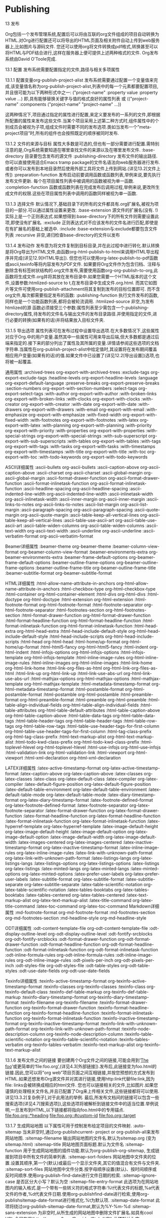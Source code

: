 * Publishing


13 发布

Org包括一个发布管理系统,配置后可以将由互联的org文件组成的项目自动转换为HTML.对Org进行配置还可以将导出的HTML页面及相关附件自动上传到web服务器上,比如图片与源码文件.
您还可以使用org将文件转换成pdf格式,转换甚至可以将HTML与PDF结合进行,这样在服务器上便可提供上述两种格式的文件.
Org发布系统由David O’Toole完成. 

13.1 配置
发布系统需要配置指定的文件,路径与相关多项属性
 
13.1.1 配置变量org-publish-project-alist  
发布系统需要通过配置一个变量值来完成,该变量值名称为org-publish-project-alist,列表中的每一个元素都要配置项目,并且很可能为以下两种形式中之一:
("project-name" :property value :property value ...)
即,具有能够替换关键字与值的格式良好的属性列表
或
        (("project-name" :components ("project-name" "project-name" ...))

这两种情况下,项目通过指定的属性进行配置,来定义要发布的一系列的文件,即根据所配置的属性来发布这些文件.当某个项目采用上述第二种方式时,组件属性中的个别成员会被视为子项,组成文件时需要不同的发布选项.类如当发布一个”meta-project项目”时,所有的组件也会按照既定的顺序被同时发布.

13.1.2 文件的来源与目标
属性大多数是可选的,但也有一部分需要进行配置.需特别注意的是,Org系统需要知道在哪里查找文件的来源以及在哪里发布文件.
:base-directory        目录要包含发布的源文件
:publishing-directory   发布文件的输出路径.你可以直接使用适合Emacs tramp package的文件名语法向web服务器进行发布.或者你可以发布到本地目录然后使用外部工具将文件上传到网站.(详见13.2[文件上传])
:preparation-function   发布启动前要调用函数或函数列表,举例来说,要先执行发布文件更新.	每个在项目属性列表中被调用的函数被视为单一函数.
:completion-function   函数或函数列表在完成发布后调用过程,举例来说,更改所生成文件的权限.这些在项目属性列表中调用的函数同样被视为单一函数.

13.1.3 选择文件
默认情况下,基础目录下的所有的文件都具有.org扩展名,被视为项目的一部分.可以通过属性设置来更改.
:base-extension      源文件的扩展名(没有. !)实际上是一个正则表达式.如果想得到:base-directory下的所有文件则需要设置此项,即使没有扩展名.
:exclude            正则表达式对不应该发布的文件名进行匹配,即使是在有扩展名的基础上被选中.
:include             :base-extension与:exclude都要包含文件列表
:recursive           非空,递归检查base-directory的文件以发布

13.1.4 发布动作
发布意为将文件复制到目标目录,并在此过程中进行转化.默认转换是将Org导出为HTML文件,由函数org-html-publish-to-html来调用HTML导出程序并完成(详见12.9[HTML导出]).
但您也可以使用org-latex-publish-to-pdf函数或ascii,texinfo等将内容发布为PDF文件.
如果要将Org文件作为包含归档、注释与删除含有标签树状结构的.org文件发布,需要使用函数org-org-publish-to-org,此函数将生成文件.org并将其放在发布目录中.如果您需要一个HTML版本的这个文件,设置参数:htmlized-source to t,在发布目录中生成文件.org.html.
而其它如图片等文件可使用org-publish-attachment将其复制到发布的目标位置即可.
而不含org文件,每次都需要指定发布的函数:
:publishing-function        执行文件发布的函数,同样也是一个功能函数列表,都将会被轮流调用.
:htmlized-source           非空,为发布htmlized的源
函数必须接受三个参数:属性列表至少需包含一个:publishing-directory属性,待发布的文件名与输出文件的发布目录路径.并使用指定的文件,进行必要的转换(如果有的话)并将结果放入目标文件夹.

13.1.5 导出选项
属性列表可在发布过程中设置导出选项.在大多数情况下,这些属性对应于Org.中的用户变量.虽然其中一些属性可用来导出后端,但大多数都是通过后端来指定的.接下来的部分列出了属性及其所属的变量.详情请参阅这些选项的文档字符串.当属性在org-publish-project-alist中给定值时,其设置将在发布期间覆盖相应用户变量(如果有的话)的值.如果文件中已设置了(详见12.2[导出设置])选项,也将被一起覆盖.

通用属性
:archived-trees                org-export-with-archived-trees
:exclude-tags                 org-export-exclude-tags
:headline-levels               org-export-headline-levels
:language                    org-export-default-language
:preserve-breaks              org-export-preserve-breaks
:section-numbers             org-export-with-section-numbers
:select-tags                  org-export-select-tags
:with-author                 org-export-with-author
:with-broken-links             org-export-with-broken-links
:with-clocks                  org-export-with-clocks
:with-creator                 org-export-with-creator
:with-date                   org-export-with-date
:with-drawers                org-export-with-drawers
:with-email                  org-export-with-email
:with-emphasize              org-export-with-emphasize
:with-fixed-width              org-export-with-fixed-width
:with-footnotes                org-export-with-footnotes
:with-latex                    org-export-with-latex
:with-planning                 org-export-with-planning
:with-priority                  org-export-with-priority
:with-properties               org-export-with-properties
:with-special-strings            org-export-with-special-strings
:with-sub-superscript           org-export-with-sub-superscripts
:with-tables                   org-export-with-tables
:with-tags                     org-export-with-tags
:with-tasks                    org-export-with-tasks
:with-timestamps              org-export-with-timestamps
:with-title                     org-export-with-title
:with-toc                      org-export-with-toc
:with-todo-keywords            org-export-with-todo-keywords

ASCII详细属性
:ascii-bullets                     org-ascii-bullets
:ascii-caption-above               org-ascii-caption-above
:ascii-charset                    org-ascii-charset
:ascii-global-margin               org-ascii-global-margin
:ascii-format-drawer-function       org-ascii-format-drawer-function
:ascii-format-inlinetask-function     org-ascii-format-inlinetask-function
:ascii-headline-spacing            org-ascii-headline-spacing
:ascii-indented-line-width          org-ascii-indented-line-width
:ascii-inlinetask-width             org-ascii-inlinetask-width
:ascii-inner-margin               org-ascii-inner-margin
:ascii-links-to-notes               org-ascii-links-to-notes
:ascii-list-margin                 org-ascii-list-margin
:ascii-paragraph-spacing           org-ascii-paragraph-spacing
:ascii-quote-margin               org-ascii-quote-margin
:ascii-table-keep-all-vertical-lines    org-ascii-table-keep-all-vertical-lines
:ascii-table-use-ascii-art            org-ascii-table-use-ascii-art
:ascii-table-widen-columns         org-ascii-table-widen-columns
:ascii-text-width                  org-ascii-text-width
:ascii-underline                   org-ascii-underline
:ascii-verbatim-format             org-ascii-verbatim-format

Beamer详细属性
:beamer-theme                   org-beamer-theme
:beamer-column-view-format        org-beamer-column-view-format
:beamer-environments-extra        org-beamer-environments-extra
:beamer-frame-default-options      org-beamer-frame-default-options
:beamer-outline-frame-options      org-beamer-outline-frame-options
:beamer-outline-frame-title         org-beamer-outline-frame-title
:beamer-subtitle-format            org-beamer-subtitle-format



HTML详细属性
:html-allow-name-attribute-in-anchors          org-html-allow-name-attribute-in-anchors
:html-checkbox-type                         org-html-checkbox-type
:html-container                             org-html-container-element
:html-divs                                  org-html-divs
:html-doctype                              org-html-doctype
:html-extension                             org-html-extension
:html-footnote-format                        org-html-footnote-format
:html-footnote-separator                     org-html-footnote-separator
:html-footnotes-section                       org-html-footnotes-section
:html-format-drawer-function                  org-html-format-drawer-function
:html-format-headline-function                org-html-format-headline-function
:html-format-inlinetask-function                org-html-format-inlinetask-function
:html-head-extra                            org-html-head-extra
:html-head-include-default-style                org-html-head-include-default-style 	
:html-head-include-scripts                    org-html-head-include-scripts
:html-head                                 org-html-head
:html-home/up-format                       org-html-home/up-format
:html-html5-fancy                           org-html-html5-fancy
:html-indent                                org-html-indent
:html-infojs-options                          org-html-infojs-options
:html-infojs-template                         org-html-infojs-template
:html-inline-image-rules                      org-html-inline-image-rules
:html-inline-images                          org-html-inline-images
:html-link-home                             org-html-link-home
:html-link-org-files-as-html                    org-html-link-org-files-as-html
:html-link-up                               org-html-link-up
:html-link-use-abs-url                        org-html-link-use-abs-url
:html-mathjax-options                       org-html-mathjax-options
:html-mathjax-template                      org-html-mathjax-template
:html-metadata-timestamp-format             org-html-metadata-timestamp-format
:html-postamble-format                      org-html-postamble-format
:html-postamble                            org-html-postamble
:html-preamble-format                      org-html-preamble-format
:html-preamble                            org-html-preamble
:html-table-align-individual-fields              org-html-table-align-individual-fields
:html-table-attributes                       org-html-table-default-attributes
:html-table-caption-above                    org-html-table-caption-above
:html-table-data-tags                        org-html-table-data-tags
:html-table-header-tags                     org-html-table-header-tags
:html-table-row-tags                        org-html-table-row-tags
:html-table-use-header-tags-for-first-column    org-html-table-use-header-tags-for-first-column
:html-tag-class-prefix                       org-html-tag-class-prefix
:html-text-markup-alist                      org-html-text-markup-alist
:html-todo-kwd-class-prefix                  org-html-todo-kwd-class-prefix
:html-toplevel-hlevel                       org-html-toplevel-hlevel
:html-use-infojs                            org-html-use-infojs
:html-validation-link                        org-html-validation-link
:html-viewport                            org-html-viewport
:html-xml-declaration                       org-html-xml-declaration

LATEX详细属性
:latex-active-timestamp-format                org-latex-active-timestamp-format
:latex-caption-above                         org-latex-caption-above
:latex-classes                               org-latex-classes
:latex-class                                 org-latex-default-class
:latex-compiler                             org-latex-compiler
:latex-default-figure-position                  org-latex-default-figure-position
:latex-default-table-environment               org-latex-default-table-environment
:latex-default-table-mode                     org-latex-default-table-mode
:latex-diary-timestamp-format                 org-latex-diary-timestamp-format
:latex-footnote-defined-format                org-latex-footnote-defined-format
:latex-footnote-separator                     org-latex-footnote-separator
:latex-format-drawer-function                 org-latex-format-drawer-function
:latex-format-headline-function                org-latex-format-headline-function
:latex-format-inlinetask-function               org-latex-format-inlinetask-function
:latex-hyperref-template                      org-latex-hyperref-template
:latex-image-default-height                    org-latex-image-default-height
:latex-image-default-option                    org-latex-image-default-option
:latex-image-default-width                    org-latex-image-default-width
:latex-images-centered                       org-latex-images-centered
:latex-inactive-timestamp-format               org-latex-inactive-timestamp-format
:latex-inline-image-rules                      org-latex-inline-image-rules
:latex-link-with-unknown-path-format           org-latex-link-with-unknown-path-format
:latex-listings-langs                           org-latex-listings-langs
:latex-listings-options                        org-latex-listings-options
:latex-listings                               org-latex-listings
:latex-minted-langs                          org-latex-minted-langs
:latex-minted-options                        org-latex-minted-options
:latex-prefer-user-labels                      org-latex-prefer-user-labels
:latex-subtitle-format                        org-latex-subtitle-format
:latex-subtitle-separate                      org-latex-subtitle-separate
:latex-table-scientific-notation                 org-latex-table-scientific-notation
:latex-tables-booktabs                       org-latex-tables-booktabs
:latex-tables-centered                       org-latex-tables-centered
:latex-text-markup-alist                      org-latex-text-markup-alist
:latex-title-command                        org-latex-title-command
:latex-toc-command                         org-latex-toc-command
Markdown详细属性
:md-footnote-format                     org-md-footnote-format
:md-footnotes-section                    org-md-footnotes-section
:md-headline-style                       org-md-headline-style

ODT详细属性
:odt-content-template-file                org-odt-content-template-file
:odt-display-outline-level                 org-odt-display-outline-level
:odt-fontify-srcblocks                    org-odt-fontify-srcblocks
:odt-format-drawer-function              org-odt-format-drawer-function
:odt-format-headline-function             org-odt-format-headline-function
:odt-format-inlinetask-function            org-odt-format-inlinetask-function
:odt-inline-formula-rules                 org-odt-inline-formula-rules
:odt-inline-image-rules                   org-odt-inline-image-rules
:odt-pixels-per-inch                     org-odt-pixels-per-inch
:odt-styles-file                          org-odt-styles-file
:odt-table-styles                        org-odt-table-styles
:odt-use-date-fields                     org-odt-use-date-fields

Texinfo详细属性
:texinfo-active-timestamp-format             org-texinfo-active-timestamp-format
:texinfo-classes                            org-texinfo-classes
:texinfo-class                              org-texinfo-default-class
:texinfo-def-table-markup                   org-texinfo-def-table-markup
:texinfo-diary-timestamp-format              org-texinfo-diary-timestamp-format
:texinfo-filename                          org-texinfo-filename
:texinfo-format-drawer-function              org-texinfo-format-drawer-function
:texinfo-format-headline-function             org-texinfo-format-headline-function
:texinfo-format-inlinetask-function            org-texinfo-format-inlinetask-function
:texinfo-inactive-timestamp-format           org-texinfo-inactive-timestamp-format
:texinfo-link-with-unknown-path-format       org-texinfo-link-with-unknown-path-format
:texinfo-node-description-column            org-texinfo-node-description-column
:texinfo-table-scientific-notation             org-texinfo-table-scientific-notation
:texinfo-tables-verbatim                    org-texinfo-tables-verbatim
:texinfo-text-markup-alist                   org-texinfo-text-markup-alist

13.1.6 发布文件之间的链接
要创建两个Org文件之间的链接,可能会用到‘[[file:foo.org][The foo]]’或更简单的‘file:foo.org’,(详见4.3[外部链接]).发布后,此链接变为foo.html的链接.因此,您可以将”org web”项目页面之间互相链接,并按您预想的方式发布到HTML.如果还想发布Org源文件并对其进行链接,使用http:link代替file:link,因为file: links会被转换成相应的html文件.
您也可以链接相关的文件,比如图片.如果您谨慎的处理相关文件名,并且已配置了Org来上传相关文件,这些链接都将可以使用.详见13.3.2[复杂例子],对于此用法的举例.
最后,所发布文档间的链接可以包含一些搜索选项(详见4.7[搜索选项]),这些选项将被解析到链接文件中的适当位置.举例说明,一旦发布到HTML,以下链接都将指向foo.html中的专用锚点.
[[file:foo.org::*heading]]
[[file:foo.org::#custom-id]]
[[file:foo.org::target]]

13.1.7 生成网站地图
以下属性可用于控制发布给定项目的文件映射.
:auto-sitemap               当未非空时,通过org-publishcurrent-
project or org-publish-all来发布网站地图.
:sitemap-filename           输出网站地图的文件名.默认为sitemap.org
                          (变为sitemap.html)
:sitemap-title               网站地图页面标题.默认为文件名
:sitemap-function           用于生成网站地图的插件功能.默认为org-publish-org-sitemap,  
                          生成链接到项目中所有文件的简单列表.
:sitemap-sort-folders         网站地图中文件夹的位置.设置其顺序,第一个(默认)或最后一个显示文件夹,其它的值混合有文件与文件夹.
:sitemap-sort-files           网站地图中文件分类.按字母顺序设置(默认)、按时间顺序或反时间顺序.使用org-publish-find-date进行文件日期的检索.
:sitemap-ignore-case         是否区分大小写？默认为空
:sitemap-file-entry-format     此选项为在网站地图内的输入格式.是一个带有一些转义符的格式字符串:%t代表文件的标题,%a代表文件的作者,%d代表文件日期.使用org-publishfind-date进行检索,使用org-publishsitemap-date-format进行格式化.%t为默认项.
:sitemap-date-format        此项将绕过org-publish-sitemap-date-format,默认为%Y-%m-%d
:sitemap-sans-extension      为非空时,从所生成的网站地图中删除文件扩展名.如具有cool URIs会很有用(http://www.w3.org/Provider/Style/URI).此项默认为空.

13.1.8 生成索引
Org模式可以在发布项目的文件中生成一个索引.
:makeindex                 为非空时,在文件theindex.org中生成一个索引,
然后以theindex.html进行发布.
当首次使用:makeindex set进行发布时该文件会被创建.
该文件只包含语句#+INCLUDE: "theindex.inc”.
然后您可以通过添加标题,样式信息等围绕个include语句来进行构建.索引项用#+INDE
关键字指定.包含感叹号的条目将会创建子项
* Curriculum Vitae
#+INDEX: CV
#+INDEX: Application!CV


13.2 文件上传
对于已经在使用第三方同步(比如rsync或unison)工具的用户,最好不要使用对Tramp
有严重依赖的Org模式,Tramp虽然很有用也很强大,但对于多个文件传输却并不那么有效
并且已知在大量使用下会容易引起问题.
专用的同步工具的优点除了比较时间戳外,也可以用做对内容和权限/属性检查.
因此,您可能希望将Web发布到本地目录,然后使用unison或rsync与远程主机进行同步.
unison(此处以unison为例)可配置为传输到远程目标而使用的文件,很大程度上简化了项目的发布定义.只需将所有文件保存在正确位置,使用org-publish来处理Org文件然后其余的工作就交由同步工具来完成.这种情况下,你无需在项目定义中添加附件如jpg,css或gif文件,因为第三方工具会对这些进行同步.
另外,发布到本地目录要比发布到远程目录快得多,使您可以轻松的重新发布整个项目.如果将org-publish-use-timestamps-flag设置为空,您便可以对任何外部文件进行更改.此外还需说明的是Org的时间戳机制有个缺点,它无法检测包含的文件是否已被修改.

13.3 样本配置
下面我们提供两个示例配置.第一个是简单的项目,只发布一组org文件.第二个例子是具有多组件的项目,相对复杂一些.

13.3.1 示例:简单发布配置
此示例将一组Org文件发布到本地计算机上的public_html目录.
(setq org-publish-project-alist
'(("org"
:base-directory "~/org/"
:publishing-directory "~/public_html"
:section-numbers nil
:with-toc nil
:html-head "<link rel=\"stylesheet\"
href=\"../other/mystyle.css\"
type=\"text/css\"/>")))

13.3.2 示例:复杂发布配置
此示例发布了一个完整的网站,包括转换为HTML的Org文件,图片文件,Emacs Lisp源码,样式表.发布目录为远程且不包含私人文件.
为确保链接会被保存,对Web服务器上的目录结构进行复制时需谨慎,使用相对文件路径.举例来说,如果Org文件保存在~/org而可发布的图片在~/images,使用文件:../images/myimage.png来链接图片.
在web服务器上,图片的相对路径应该是相同的,您可以通过在Web服务器上的正确位置设置”images”文件夹并向其发布图片来完成此目的.
(setq org-publish-project-alist
'(("orgfiles"
:base-directory "~/org/"
:base-extension "org"
:publishing-directory "/ssh:user@host:~/html/notebook/"
:publishing-function org-html-publish-to-html
:exclude "PrivatePage.org" ;; regexp
:headline-levels 3
:section-numbers nil
:with-toc nil
:html-head "<link rel=\"stylesheet\"
href=\"../other/mystyle.css\" type=\"text/css\"/>"
:html-preamble t)

("images"
:base-directory "~/images/"
:base-extension "jpg\\|gif\\|png"
:publishing-directory "/ssh:user@host:~/html/images/"
:publishing-function org-publish-attachment)

("other"
:base-directory "~/other/"
:base-extension "css\\|el"
:publishing-directory "/ssh:user@host:~/html/other/"
:publishing-function org-publish-attachment)
("website" :components ("orgfiles" "images" "other"))))

13.4 启动发布
完成正确配置后,Org可以使用以下命令进行发布:
C-c C-e P x                                   org-publish
提示具体项目并发布所有属于该项目的文件.
C-c C-e P p                                   org-publish-current-project
发布包含当前文件的项目.
C-c C-e P f                                    org-publish-current-file
只发布当前文件
C-c C-e P a                                    org-publish-all
发布全部项目
Org使用时间戳来跟踪文件何时被更改.上述功能通常只用来发布已更改的文件.您可以覆盖此操作,并强制发布所有文件,方法是向上述任一命令赋予前缀参数,或通过变量org-publishuse-timestamps-flag来进行自定义.



org-mode还允许将一系列项目内相关的org文件发布为一系列的HTML文件,并且可以自动上传这些HTML及相关附件(例如图片,源代码文件等)到web服务器上.
** 配置
配置发布时,主要配置的就是 ~org-publish-project-alist~ 这个变量. 每个元素配置一个project的内容,且可能为以下两种格式中的一种
#+BEGIN_SRC emacs-lisp
  ("project-name" :property value :property value ...)
  ;; i.e., a well-formed property list with alternating keys and values
  ;; or
  ("project-name" :components ("sub-project-name" "sub-project-name" ...))
#+END_SRC
其中,第二种格式表明"project-name"是由"sub-project-name"组成的,当publish "project-name"时,会逐个publish各个"sub-project-name"
*** Sources and destinations for files
这些属性指定了要发布哪些org文件,发布到哪个地方去.

+ :base-directory :: 包含源org文件的目录
+ :publishing-directory :: 发布后的产出文件存放的目录,支持通过tramp直接发布到远程主机上
+ :preparation-functiion :: 在真正发布之前被调用的函数/函数列表. 在这些函数内,可以使用变量 =project-plist= 来引用project property list
+ :completion-function :: 在发布动作完成之后被调用的函数/函数列表. 在这些函数内,可以使用变量 =project-plist= 来引用project property list
*** selecting files
默认情况下, ~:base-directory~ 中的所有以 =.org= 结尾的文件都被认为是项目的源文件. 但可以通过以下属性修改:

+ :base-extension :: 该变量可以为一个正则表达式表示以哪些后缀的源文件(不包含.)被认为是项目的源文件. 若值为符号'any,则表示 ~:base-directory~ 中的所有文件(甚至哪些无后缀的文件)
+ :exclude :: 匹配该正则表达式的文件不会被发布
+ :include :: 这时一个文件的列表,表示无论 ~:base-extension~ 和 ~:exclude~ 怎么设置,这些文件都会被发布
+ :recursive :: 表示是否递归发布 ~:base-directory~ 中的子目录下的文件
*** Publishing action
发布的过程通常分为两个步骤, 第一步先将org文件转换为目标格式的文件,第二步将转换后的文件拷贝到目的目录中.

默认,会使用 =org-html-publish-to-html= 导出为html文件.

但是你也可以通过配置 ~:publishing-function~ 的值来设置将org文件导出为其他格式的文件. 

+ org-latex-publish-to-pdf :: 导出为pdf
+ org-org-publish-to-org :: 导出为org,但是会把已归档的,已注释的以及tag-excluded的树給删掉
+ org-publish-attachment :: 并不会对文件作什么转换,因为对于类似图片这种附件来说,发布过程只需要直接拷贝到目标目录就行了

~:publishing-function~ 的值为一个函数的list,则其中的函数会被依次调用. 且该函数应该接受三个参数:

1. 一个至少包含 ~:publishing-directory~ 的属性列表
2. 待发布的文件名称
3. 输出文件存储的目录路径

这些函数要实现的功能为: 转换指定的文件并将结果文件放到目标目录下.

~:htmlized-source~ 的值决定了发布时,是否对代码块中的代码进行作色
*** 其他影响export的属性

下面列出其他会影响export的属性,这些属性的默认值与org的特定变量有关

| export的属性                         | org buffer对应变量                      |
|--------------------------------------+-----------------------------------------|
| ‘:archived-trees’                  | ‘org-export-with-archived-trees’      |
| ‘:exclude-tags’                    | ‘org-export-exclude-tags’             |
| ‘:headline-levels’                 | ‘org-export-headline-levels’          |
| ‘:language’                        | ‘org-export-default-language’         |
| ‘:preserve-breaks’                 | ‘org-export-preserve-breaks’          |
| ‘:section-numbers’                 | ‘org-export-with-section-numbers’     |
| ‘:select-tags’                     | ‘org-export-select-tags’              |
| ‘:with-author’                     | ‘org-export-with-author’              |
| ‘:with-creator’                    | ‘org-export-with-creator’             |
| ‘:with-drawers’                    | ‘org-export-with-drawers’             |
| ‘:with-email’                      | ‘org-export-with-email’               |
| ‘:with-emphasize’                  | ‘org-export-with-emphasize’           |
| ‘:with-fixed-width’                | ‘org-export-with-fixed-width’         |
| ‘:with-footnotes’                  | ‘org-export-with-footnotes’           |
| ‘:with-latex’                      | ‘org-export-with-latex’               |
| ‘:with-planning’                   | ‘org-export-with-planning’            |
| ‘:with-priority’                   | ‘org-export-with-priority’            |
| ‘:with-special-strings’            | ‘org-export-with-special-strings’     |
| ‘:with-sub-superscript’            | ‘org-export-with-sub-superscripts’    |
| ‘:with-tables’                     | ‘org-export-with-tables’              |
| ‘:with-tags’                       | ‘org-export-with-tags’                |
| ‘:with-tasks’                      | ‘org-export-with-tasks’               |
| ‘:with-timestamps’                 | ‘org-export-with-timestamps’          |
| ‘:with-toc’                        | ‘org-export-with-toc’                 |
| ‘:with-todo-keywords’              | ‘org-export-with-todo-keywords’       |
| ‘:html-doctype’                    | ‘org-html-doctype’                    |
| ‘:html-container’                  | ‘org-html-container-element’          |
| ‘:html-html5-fancy’                | ‘org-html-html5-fancy’                |
| ‘:html-xml-declaration’            | ‘org-html-xml-declaration’            |
| ‘:html-link-up’                    | ‘org-html-link-up’                    |
| ‘:html-link-home’                  | ‘org-html-link-home’                  |
| ‘:html-link-org-as-html’           | ‘org-html-link-org-files-as-html’     |
| ‘:html-link-use-abs-url’           | ‘org-html-link-use-abs-url’           |
| ‘:html-head’                       | ‘org-html-head’                       |
| ‘:html-head-extra’                 | ‘org-html-head-extra’                 |
| ‘:html-inline-images’              | ‘org-html-inline-images’              |
| ‘:html-extension’                  | ‘org-html-extension’                  |
| ‘:html-preamble’                   | ‘org-html-preamble’                   |
| ‘:html-postamble’                  | ‘org-html-postamble’                  |
| ‘:html-table-attributes’           | ‘org-html-table-default-attributes’   |
| ‘:html-table-row-tags’             | ‘org-html-table-row-tags’             |
| ‘:html-head-include-default-style’ | ‘org-html-head-include-default-style’ |
| ‘:html-head-include-scripts’       | ‘org-html-head-include-scripts’       |

写在org 文件中的option的优先级 > =org-publish-project-alist= 中配置的优先级 > org相关变量的值
*** Links between published files
在org文件中可以使用下面两种方式创建连接到另一个org文件中的链接. 
#+BEGIN_SRC org
  [[file:foo.org][The foo]] 
  file:foo.org
#+END_SRC

当发布这种org文件时,这种连接到org的链接会自动转换为连接到对应的html文件.

若你不希望进行这种转换,则需要使用 =http:= 协议而不能是 =file:= 协议.
*** Generating a sitemap
+ :auto-sitemap :: 若为非nil,则在 `org-publish-current-project' 或 `prg-publish-all' 时自动发布sitemap
+ :sitemap-filename :: sitemap的输出文件名,默认为`sitemap.org'(发布后变成sitemap.html)
+ sitemap-title :: sitemap网页的title. 默认为sitemap的文件名
+ sitemap-function :: 用来生成sitemap的函数. 默认为 =org-publish-org-sitemap=,它会生成一个系列连接到项目内其他文件的链接列表
+ sitemap-sort-folders :: sitemap中文件夹的存放位置. 默认是 =first=,表示将文件夹放在最前面. 也可以设置成 =last=,表示将文件夹放在最后面. 其他的值则表示交叉放置
+ sitemap-sort-files :: sitemap中文件的排序方式. 默认为 =alphabetically=,还可以是 =chronologically= 或 =anti-chronologically=
+ sitemap-ignore-case :: sitemap中文件排序时,是否忽略大小写,默认为nil表示不忽略
+ sitemap-file-entry-format :: 指定sitemap中链接的格式. 其中 =%t= 表示title, =%a= 表示author, =%d= 表示date,该date由函数 =org-publish-find-date= 获取,并经由 =org-publish-sitemap-date-format= 格式化
+ :sitemap-date-format :: 指定了sitemap entry中的date的显示格式
+ :sitemap-sans-extension :: 若为非nil,则在产生sitemap时会删除掉文件名的后缀. 默认为nil
*** Generating an index
org-mode发布时,可以自动产生index文件.

+ :makeindex :: 若为非nil,则会产生 =theindex.org= 并发布为 =theindex.html= 

The file will be created when first publishing a project with the =:makeindex= set. The file only contains a statement =#+INCLUDE: theindex.inc=.  
You can then build around this include statement by adding a title, style information, etc.

** 发布相关命令
+ C-c C-e P x (org-publish) :: 选择并发布项目
+ C-c C-e P p (org-publish-current-project) :: 发布当前文件所属的项目
+ C-c C-e P f (org-publish-current-file) :: 只发布当前文件
+ C-c C-e P a (org-publish-all) :: 发布所有项目

org根据时间戳来决定文件是否被修改. 一般情况下,上面的函数只会发布已经更改过的文件. 但可以通过以下几种方法来强制发布所有文件
+ 调用上面函数时,带上前缀参数
+ 设置变量 =org-publish-use-timestamps-flag= 为nil

** 例子
*** 一个单组件项目的发布
下面的例子中,将一些org文件发布到本机的 =~/public_html= 目录中
#+BEGIN_SRC emacs-lisp
(setq org-publish-project-alist
           '(("org"
              :base-directory "~/org/"
              :publishing-directory "~/public_html"
              :section-numbers nil
              :with-toc nil
              :html-head "<link rel=\"stylesheet\"
                         href=\"../other/mystyle.css\"
                         type=\"text/css\"/>")))

#+END_SRC

*** 一个多组件项目的发布
下面是一个复杂的多的项目发布例子. 除了将org文件发布成html文件外,还包括图片,源代码和样式文件的发布.
#+BEGIN_SRC emacs-lisp
  (setq org-publish-project-alist
        '(("orgfiles"
            :base-directory "~/org/"
            :base-extension "org"
            :publishing-directory "/ssh:user@host:~/html/notebook/"
            :publishing-function org-html-publish-to-html
            :exclude "PrivatePage.org"   ;; regexp
            :headline-levels 3
            :section-numbers nil
            :with-toc nil
            :html-head "<link rel=\"stylesheet\"
                    href=\"../other/mystyle.css\" type=\"text/css\"/>"
            :html-preamble t)

           ("images"
            :base-directory "~/images/"
            :base-extension "jpg\\|gif\\|png"
            :publishing-directory "/ssh:user@host:~/html/images/"
            :publishing-function org-publish-attachment)

           ("other"
            :base-directory "~/other/"
            :base-extension "css\\|el"
            :publishing-directory "/ssh:user@host:~/html/other/"
            :publishing-function org-publish-attachment)
           ("website" :components ("orgfiles" "images" "other"))))
#+END_SRC
* Working with source code
  org提供了对代码块的多种处理方式,比如使用原生的major-mode编辑代码块,执行代码块,将代码块抽取到其他源文件中去,导出代码块及其结果为其他格式的文档.
** 代码块的结构
代码块的结果一般如下所示:
#+BEGIN_SRC org
  ,#+NAME: <name>
  ,#+BEGIN_SRC <language> <switches> <header arguments>
         <body>
  ,#+END_SRC

#+END_SRC

还有一种简写形式如下:
#+BEGIN_SRC org
  src_<language>{<body>}
#+END_SRC
或
#+BEGIN_SRC org
  src_<language>[<header arguments>]{<body>}
#+END_SRC

其中
+ ~#+NAME~ 行是可选的,并常用来为代码块命名,以方便在其他地方(可以跨文件)调用该代码块. =<name>= 应该是唯一的,否则结果未定义

+ ~<language>~ 指明了代码块中的代码是哪种语言的代码

+ ~<switchers>~ 也是可选的,它控制了代码块的导出方式

+ ~<header arguments>~ 也是可选的,它控制了代码块的执行,导出与抽取的各方面的行为. ~<header arguments>~ 还可以通过buffer或subtree的属性来控制

+ ~<body>~ 为代码块的具体内容

** 编辑代码块
使用 =C-c '= 来编辑当前的代码块. 它会新开一个编辑buffer,进入<language>的major mode,并插入代码块的原内容.
在该编辑buffer中按 =C-x C-s= 会将编辑buffer中的内容写回原代码块. 
当然,你可以通过设置 =org-edit-src-auto-save-idle-delay= 的值来设置空闲多少秒后自动保存buffer内容. 或者通过设置 =org-edit-src-turn-on-auto-save= 来让进入代码块后自动开启 =auto-save-mode=
若编辑完后,想退出编辑窗口,再按一次 ~C-c '~ 即可.

在按 =C-c '= 进入编辑buffer后,会自动激活 =org-src-mode=. 同时,还可以通过以下变量来设置编辑buffer的其他行为(更多配置项请参见配置组 =org-edit-structure=)

+ org-src-lang-modes

  若 =<lang>-mode= 存在,则默认编辑buffer会进入该major-mode. 但通过设置该变量可以映射任意的 =<lang>= 为其他的major-mode

+ org-src-window-setup

  该变量控制了当创建编辑buffer后,各window怎么排列

+ org-src-preserve-indentation

  该变量控制了是否保持代码块中的空格为空格,而不转换为TAB.

  默认为nil,表示将代码块中的空格转换为TAB. 当代码块中的代码为类似python这种对空格缩进很严格的语言时,最好设置为t

+ org-src-ask-before-returnning-to-edit-buffer

  当已经存在编辑buffer的情况下,再次按下 ~C-c '~,该变量控制是否弹出提示.

+ org-src-fontify-natively

  在 =org= buffer中,也高亮显示代码块中的代码.
** 导出代码块及其结果
~:exports~ 这一header argument控制了导出代码块及其执行结果时的行为.

+ :exports code

  大多数语言的默认设置(ditta是个例外). 表示只导出代码块的内容

+ :exports results

  执行代码块并导出结果. 若之前已经有了该代码块的结果,则更新之前的结果而不是插入新的结果.

  代码块本身不会被导出

+ :exports both

  代码块及其计算结果都被导出

+ :exports none

  代码块及其计算结果都不会被导出


~org-export-babel-evaluate~ 变量可以控制在导出org时,哪些代码块可以被执行

+ nil :: 所有代码块都不会执行,这在包含有不安全的代码块时特别有用
+ inline-only :: 只有inline 代码块会被执行. 非inline代码块需要人手工执行,这一特性常用于避免在导出时执行过于消耗资源的代码
** 抽取代码块
从代码块中抽取代码存到一个纯源代码文件中的过程称之为"tangling"(这一术语来源于文学编程社区). 在tangling的过程中,代码块中的代码会经过 ~org-babel-expand-src-block~ 的扩展,该函数会扩展代码块中的变量与 =noweb= 风格的引用.
*** Header arguments
+ :tangle no :: 默认值,表示不抽取出该代码块中的代码
+ :tangle yes :: 抽取出代码块中的代码,存放的文件命为将该org文件后的 =.org= 替换为代码块语言后缀后的名称
+ :tangle filename :: 抽取出代码块中的代码,存放在filename中
*** Function
- org-babel-tangle :: tangle当前文件,若带有prefix argument则只tangle当前代码块. 快捷键为 ~C-c C-v t~
- org-babel-tangle-file :: 选择一个文件来tangle. 快捷键为 ~C-c C-v f~
- org-babel-tangle-jump-to-org :: 该函数可以从tangle的代码处跳回源org文件的代码块处. 但前提是 ~padline~ header argument必须为True(默认),且 ~comment~ header argument必须为 ~link~
*** Hooks
+ org-babel-post-tangle-hook :: Hook run in code files tangled by `org-babel-tangle'.
** 执行代码块
代码块可以被执行,且执行结果可以被插入org buffer中. 执行的结果与代码块之间会有一行间隔文本,该间隔默认为 ~#+RESULTS~ (该值由 ~org-babel-results-keyword~ 的值决定). 
若代码块的Header argument开启了cache,则间隔行文本还可能有一个cache标识符

默认只有 =emacs-lisp= 的代码块能够被执行,但是可以通过设置 ~org-babel-load-languages~ 的值来决定哪些语言的代码块能够被执行.

最简单的执行代码块的办法就是把光标定位到代码块中,然后按下 ~C-c C-c~ 或者 ~C-c C-v e~, 这会调用 ~org-babel-execute-src-block~ 函数来执行代码块并将结果插入org buffer中.

若为代码块命名了,则可以在org buffer或org table的任意地方执行该代码块. 但前提是该代码块位于当前org buffer或 ~Library of Babel~ 中. 

执行指定名称代码块的方法为使用单独的 ~#+CALL:~ 行或它的嵌入式语法

~#+CALL:~ 的语法为:
#+BEGIN_SRC org
   ,#+CALL: <name>(<arguments>)
   ,#+CALL: <name>[<inside header arguments>](<arguments>) <end header arguments>
#+END_SRC
其嵌入式语法为:
#+BEGIN_SRC org
  ... call_<name>(<arguments>) ...
  ... call_<name>[<inside header arguments>](<arguments>)[<end header arguments>] ...
#+END_SRC

其中:
+ <name>

  要执行代码块的名字

+ <arguments>

  传递给代码块的参数,该参数会覆盖代码块header argument中的参数值. 下面是一个例子
  #+BEGIN_SRC org
    ,#+CALL: double(n=4)
  #+END_SRC

+ <inside header arguments>

  这些参数会被应用到指定的代码块中去,从而影响代码块的执行. 例如 ~[:result output]~ 就会搜集代码块执行过程中所有输出到 =STDOUT= 中的结果

+ <end header arguments>

  这些参数作用于"calling instance"而并不会影响到指定代码块的执行. 这些参数影响的是执行结果如何插入到org buffer中以及 =call line= 语句本身export时的参数. 

  例如: ~[:results html]~ 会在插入执行结果时,用 ~BEGIN_HTML:~ 块包裹起来.
*** Library of Babel
存放在 =Library of Babel= 中的代码块可以被任意org文件调用. 

The central repository of code blocks in the “Library of Babel” is housed in an Org mode file located in the ‘contrib’ directory of Org mode.

要想将某个代码块加入到 =Library of Babel= 中,只需要调用函数 ~org-babel-lob-ingest~ 即可,该函数的快捷键为 ~C-c C-v i~
** 支持的语言
*** Python
*** C / C++
*** Lisp
** header arguments
*** 设置header arguments
有多种途径设置header arguments,每种途径设置参数的作用域与优先级都不一样. 一般来说作用域越大的优先级越低
+ 设置全系统的header arguments
  
  设置 ~org-babel-default-header-args~ 变量可以设置全系统的header arguments. 它的默认值为
  #+BEGIN_SRC emacs-lisp
    ((:session . "none")
     (:results . "replace")
     (:exports . "code")
     (:cache . "no")
     (:noweb . "no")
     (:hlines . "no")
     (:tangle . "no"))
  #+END_SRC

+ 为某种语言设置header arguments
  
  通过设置变量 ~org-babel-default-header-args:<lang>~ 的变量值可以为特定语言设置默认header arguments. 这里<lang>替换为代码块的语言名称

+ 为heading设置header arguments
  
  通过设置heading名为 ~header-args~ 和 ~header-args:<lang>~ 属性,可以为某个heading下的所有代码块设置header arguments. 

  这种情况下,无论 ~org-use-property-inheritance~ 的值是什么, 这些属性一定是基础的.

  #+BEGIN_SRC org
    ,#+PROPERTY: header-args:R  :session *R*
    ,#+PROPERTY: header-args    :results silent
  #+END_SRC
  或
  #+BEGIN_SRC org
    ,* outline header
    :PROPERTIES: 
    :header-args: :cache yes
    :END:      
  #+END_SRC

+ 为某代码块设置header arguments
  
  为独立的代码块设置自己的header arguments是最普遍也是最灵活的方式. 方法是在 ~#+BEGIN_SRC~ 行后列上一系列的header arguments及其值即可. 例如
  #+BEGIN_SRC org
      ,#+NAME: factorial
      ,#+BEGIN_SRC haskell :results silent :exports code :var n=0
         fac 0 = 1
         fac n = n * fac (n-1)
      ,#+END_SRC
  #+END_SRC
  
  当然也可以为嵌入式代码块设置header arguments. 例如
  #+BEGIN_SRC org
      src_haskell[:exports both]{fac 5}
  #+END_SRC
  
  代码块的header aguments还可以分拆到多个 ~#+HEADER:~ 或 ~#+HEADERS:~ 行中,这些行放在 ~#+BEGIN_SRC~ 之前 ~#+NAME:~ 之后. 例如
  #+BEGIN_SRC org
      ,#+HEADERS: :var data1=1
      ,#+BEGIN_SRC emacs-lisp :var data2=2
            (message "data1:%S, data2:%S" data1 data2)
      ,#+END_SRC
      
      ,#+RESULTS:
      : data1:1, data2:2
  #+END_SRC
  或
  #+BEGIN_SRC org
    ,#+NAME: named-block
    ,#+HEADER: :var data=2
    ,#+BEGIN_SRC emacs-lisp
      (message "data:%S" data)
    ,#+END_SRC

    ,#+RESULTS: named-block
    : data:2

  #+END_SRC

+ 设置调用代码块时的header arguments
  
  请参见 `执行代码块' 这一节
*** header arguments说明
**** var
  ~:var~ 参数用于传递参数給代码块. 传递参数給代码块的具体方式,依各个语言的不同而改变,具体需要阅读特定语言的文档.

  当为代码块设置 ~:var~ 参数时,总是需要为它设置一个默认值

  参数的值可以是字面量,引用甚至是Emacs Lisp代码. 其中引用可以是带有 ~#+NAME:~, ~#+RESULTS:~ 说明的table或list. ~#+BEGIN_EXAMPLE~ 块,其他代码块以及其他代码块的运行结果.
  *需要注意的是,让引用另外的代码块时,被引用的代码块会被执行,除非被引用的代码块已经被缓存了运行结果*

  ~:var~ 的格式为 ~:var name=assign~ 其中 ~assign~ 可以是

- table的引用

    #+BEGIN_SRC org
      ,#+NAME: example-table
      | 1 |
      | 2 |
      | 3 |
      | 4 |

      ,#+NAME: table-length
      ,#+BEGIN_SRC emacs-lisp :var table=example-table
        (length table)
      ,#+END_SRC

      ,#+RESULTS: table-length
      : 4
    #+END_SRC

  - list的引用

    #+BEGIN_SRC org
      ,#+NAME: example-list
      - simple
        - not
        - nested
      - list
                    
      ,#+BEGIN_SRC emacs-lisp :var x=example-list
        (print x)
      ,#+END_SRC
        
      ,#+RESULTS:
      | simple | list |
    #+END_SRC

  - 不带参数的代码块

    #+BEGIN_SRC org
      ,#+BEGIN_SRC emacs-lisp :var length=table-length()
        (* 2 length)
      ,#+END_SRC

      ,#+RESULTS:
      : 8
    #+END_SRC

  - 带参数的代码块

    #+BEGIN_SRC org
      ,#+NAME: double
      ,#+BEGIN_SRC emacs-lisp :var input=8
        (* 2 input)
      ,#+END_SRC

      ,#+RESULTS: double
      : 16

      ,#+NAME: squared
      ,#+BEGIN_SRC emacs-lisp :var input=double(input=1)
        (* input input)
      ,#+END_SRC

      ,#+RESULTS: squared
      : 4
    #+END_SRC

  - example块

    #+BEGIN_SRC org
      ,#+NAME: literal-example
      ,#+BEGIN_EXAMPLE
        A literal example
        on two lines
      ,#+END_EXAMPLE

      ,#+NAME: read-literal-example
      ,#+BEGIN_SRC emacs-lisp :var x=literal-example
        (concatenate 'string x " for you.")
      ,#+END_SRC

      ,#+RESULTS: read-literal-example
      : A literal example
      :   on two lines for you.

    #+END_SRC

  - 可索引的变量值

    可以通过索引来切取变量的部分值. 索引从0开始,且支持负数,表示从后往前算.

    org支持嵌套索引,其意义类似于多重数组的索引,方法是在索引与索引之间用`,'分隔
    #+BEGIN_SRC org
      ,#+NAME: example-table
      | 1 | a |
      | 2 | b |
      | 3 | c |
      | 4 | d |

      ,#+BEGIN_SRC emacs-lisp :var data=example-table[0,-1]
        data
      ,#+END_SRC

      ,#+RESULTS:
      : a


      ,#+NAME: 3D
      ,#+BEGIN_SRC emacs-lisp
        '(((1  2  3)  (4  5  6)  (7  8  9))
         ((10 11 12) (13 14 15) (16 17 18))
         ((19 20 21) (22 23 24) (25 26 27)))
      ,#+END_SRC

      ,#+BEGIN_SRC emacs-lisp :var data=3D[1,,1]
        data
      ,#+END_SRC

      ,#+RESULTS:
      | 11 | 14 | 17 |

    #+END_SRC
    
    org还支持切片操作,方法是在两个索引之间使用`:'分隔
    #+BEGIN_SRC org
      ,#+NAME: example-table
      | 1 | a |
      | 2 | b |
      | 3 | c |
      | 4 | d |
      | 5 | 3 |

      ,#+BEGIN_SRC emacs-lisp :var data=example-table[1:3]
        data
      ,#+END_SRC

      ,#+RESULTS:
      | 2 | b |
      | 3 | c |
      | 4 | d |
    #+END_SRC
    
    Additionally, an empty index, or the single character ‘*’, are both interpreted to mean the entire range and as such are equivalent to ‘0:-1’
    #+BEGIN_SRC org
      ,#+NAME: example-table
       | 1 | a |
       | 2 | b |
       | 3 | c |
       | 4 | d |

       ,#+BEGIN_SRC emacs-lisp :var data=example-table[,0]
         data
       ,#+END_SRC

       ,#+RESULTS:
       | 1 | 2 | 3 | 4 |

    #+END_SRC

  - Emacs lisp代码

    若变量的值是以 `(',`[',`''或``' 开头的,则它被认为是Emacs lisp代码,其代码的运行返回值才会作为变量真正的值. 例如:
    #+BEGIN_SRC org
      ,#+BEGIN_SRC sh :var filename=(buffer-file-name) :exports both
         wc -w $filename
      ,#+END_SRC
    #+END_SRC
    
    需要注意的是,若是从table或list中读取到的值是以 `(',`[',`'',``'开头的, *也不会被认为是elisp代码*
    #+BEGIN_SRC org
      ,#+NAME: table
       | (a b c) |

       ,#+HEADERS: :var data=table[0,0]
       ,#+BEGIN_SRC perl
         $data
       ,#+END_SRC

       ,#+RESULTS:
       : (a b c)
    #+END_SRC

**** results
  
有四种类型的 ~:result~ 参数. 对于某个代码块来说,每种类型的 ~:reslt~ 参数值只能有一个. 这四种类型分别为:

+ collection: specify how the results should be collected from the code block
    
  - value :: 默认值,表示result为代码块中最后一个语句的返回值

  - output :: result为代码块输出到STDOUT中的结果.

+ type:  specify what type of result the code block will return—which has implications for how they will be processed before insertion into the Org mode buffer

  默认情况下,result会以table或scalar的形式插入到org buffer中

  - table/vector :: result一定以table的形式插入到org buffer中. 即使result的值是一个单值,也会被转换为一个单行单列的表格.

  - list :: result会以org list的形式插入到org buffer中. 即使result的值是一个单值,也会转换为一个只有一个元素的list

  - scalar/verbatim :: 直接插入result的字面量,不做任何转换

  - file :: result的值被认为是一个指向file的路径. result的值会被转换为一个file link再插入到org buffer中

+ format:  specify what type of result the code block will return—which has implications for how they will be inserted into the Org mode buffer

  - raw :: result的值被看成是raw org mode code,会被不做任何转换地插入org buffer中. 若result的值看起来是一个org table,则还会被自动排列整齐.

  - org :: result的值会被包裹进 ~BEGIN_SRC org~ 代码块中(但默认情况下,result的值不会被逗号转义)

  - html :: result的值被认为是一段html代码,因此会被包裹进 ~BEGIN_HTML~ 块中

  - latex :: result的值被认为是一段latex代码,因此会被包裹进 ~BEGIN_LaTex~ 块中

  - code :: result的值被认为是一段可解析的代码,因此会被包裹进代码块中.

  - pp :: result的值被认为是一段可解析的代码,但在包裹进代码块之前会进行格式美化操作(converted to pretty-printed code). 目前只支持Python与Ruby

  - drawer :: result的值会被包裹进一个 ~RESULTS~ drawer中

+ handing: specify how the results of evaluating the code block should be handled.

  - silent :: result会显示在minbuffer中,而不会插入到org buffer中

  - replace :: 默认值. 之前插入的的result会被删除,然后插入新的result结果

  - append :: 新的result会插入到之前result的后面

  - prepend :: 新的result会插入到之前result的前面.
    
    
**** file

~:file~ 参数用于指定将代码块的result保存到哪个文件中. 常与 ~:results file~ 配合使用

代码块执行后,会插入一条 =\[[file:]\]= 的链接到org buffer中.

~:file~ 的参数值可以有两种格式:

+ 一个表示文件路径的字符串
+ 一个由连个字符串组成的list. 其中第一个字符串为保存的文件路径,第二个字符串为链接的描述

**** file-desc

~:file-desc~ 参数常与 ~:file~ 参数配合使用,用于提供链接的描述

**** dir

~:dir~ 参数指定了代码块执行的工作目录. 同时它也常常与 ~:file~ 参数联用用于指明输出文件的相对路径. 默认情况下为org buffer的当前目录. 例如:
#+BEGIN_SRC org
  ,#+BEGIN_SRC R :file myplot.png :dir ~/Work
     matplot(matrix(rnorm(100), 10), type="l")
  ,#+END_SRC
#+END_SRC

~:dir~ 甚至还支持tramp格式的远程路径,这表示代码块是在远程机器上执行的. 例如
#+BEGIN_SRC org
  ,#+BEGIN_SRC R :file plot.png :dir /dand@yakuba.princeton.edu:
  plot(1:10, main=system("hostname", intern=TRUE))
  ,#+END_SRC
#+END_SRC
上面这段代码,会在org buffer中插入这么一条链接 
#+BEGIN_SRC org
  [[file:/scp:dand@yakuba.princeton.edu:/home/dand/plot.png][plot.png]]
#+END_SRC

~:dir~ 参数的实现原理实际上就是更改 ~default-directory~ 的值

**** exports

~:exports~ 参数指定了当将org file导出为HTML或LaTex时,是否包含代码块或其result

+ code :: 默认值,包含代码块的内容
+ results :: 包含代码块的results
+ both :: 包含代码块及其results
+ none :: 都不包括

**** tangle

~:tangle~ 参数指定代码块是否tangle到源代码文件中

+ no :: 默认值,表示不抽取出该代码块中的代码
+ yes :: 抽取出代码块中的代码,存放的文件命为将该org文件后的 =.org= 替换为代码块语言后缀后的名称
+ filename :: 抽取出代码块中的代码,存放在filename中

**** mkdirp

~:mkdirp~ 用于决定当tangled file中的目录不存在时,是否创建该目录

+ yes :: 主动创建不存在的目录
+ no :: 不自动创建不存在的目录

**** comments

默认情况下tangle的过程只会把源代码的内容插入到外部文件中. 使用 ~:comments~ 参数可以让代码在tangle的过程中插入额外的注释信息

+ no :: 默认情况,表示不插入额外的注释
+ link :: 插入额外的注释,一遍从源代码中能够链接回原org文件
+ yes :: 与 =link= 一样,只是为了向后兼容
+ org :: 将一部分org文件中的内容作为注释插入源文件中.The text is picked from the leading context of the tangled code and is limited by the nearest headline or source block as the case may be
+ both :: link + org
+ noweb :: 开启link,同时 wraps expanded noweb references in the code block body in link comments.

**** padline

~:padline~ 参数决定了tangle时,是否在各个代码块之间使用空行间隔

+ yes :: 在各代码块之间使用空行间隔
+ no :: 代码块之间不使用空行间隔

**** no-expand

默认情况下,代码块中的代码需要先经过 ~org-babel-expand-src-block~ 的扩展后再tangle到源文件中. 这一过程涉及到替换 ~:var~ 中定义的参数与 ~noweb~ 引用

~:no-expand~ 则会禁止这项操作

**** session

~:session~ 会让运行代码块的进程保持不关闭. 该功能只能对解析型的语言有效.

默认情况下,进程运行代码块后会自动退出

传递給 ~:session~ 的字符串会作为session的名称.

**** noweb

~:noweb~ 参数控制了在执行,tangle和export代码块时,如何展开noweb引用

+ no :: 默认值,并不展开noweb引用
+ yes :: 在evaluated,tangled和exported前,展开noweb引用
+ tangle :: 只有tangle前,才展开noweb引用
+ no-export :: tangle或evalute前才展开noweb引用
+ strip-export :: evalute或tangle前才会展开noweb引用,且 *export* 前会把noweb引用删除
+ eval :: 只有在evaluate前才展开noweb引用

**** noweb-ref

当扩展"noweb"引用时, 会扩展为任何名字或 ~:noweb-ref~ 参数为引用名字的代码块的内容的和. 例如
#+BEGIN_SRC org
  ,#+BEGIN_SRC sh :tangle yes :noweb yes :shebang #!/bin/sh
    <<fullest-disk>>
  ,#+END_SRC

  ,#+RESULTS:
  : 83% /cygdrive/d

  ,* the mount point of the fullest disk
    :PROPERTIES:
    :noweb-ref: fullest-disk
    :END:

  ,** query all mounted disks
  ,#+BEGIN_SRC sh
    df \
  ,#+END_SRC

  ,** strip the header row
  ,#+BEGIN_SRC sh
    |sed '1d' \
  ,#+END_SRC

  ,** sort by the percent full
  ,#+BEGIN_SRC sh
    |awk '{print $5 " " $6}'|sort -n |tail -1 \
  ,#+END_SRC

  ,** extract the mount point
  ,#+BEGIN_SRC sh
    |awk '{print $2}'
        #+END_SRC
#+END_SRC
当tangle最上面那个代码块时,实际的内容整合了"the mount point of the fullest disk" headline下的所有代码块的内容

**** noweb-sep

~:noweb-sep~ 参数设置了整合各个代码块内容时,各代码块之间使用哪个字符串来分隔,默认为一个空行

**** cache

~:cache~ 参数决定了是否缓存代码块的执行结果. *但当对带有:session参数的代码块无效*

+ no :: 默认,不对代码块的执行结果进行缓存
+ yes :: 对代码块的结果进行缓存.org会将代码块的内容做一个SHA1哈希计算,并在计算前做一次比较,若代码块并未改变则直接使用该缓存值.

下面是一个例子:
#+BEGIN_SRC org
  ,#+NAME: random
  ,#+BEGIN_SRC R :cache yes
  runif(1)
  ,#+END_SRC

  ,#+RESULTS[a2a72cd647ad44515fab62e144796432793d68e1]: random
  0.4659510825295

  ,#+NAME: caller
  ,#+BEGIN_SRC emacs-lisp :var x=random :cache yes
  x
  ,#+END_SRC

  ,#+RESULTS[bec9c8724e397d5df3b696502df3ed7892fc4f5f]: caller
  0.254227238707244
#+END_SRC

**** sep

The ‘:sep’ header argument can be used to control the delimiter used when writing tabular results out to files external to Org mode. 
This is used either when opening tabular results of a code block by calling the ‘org-open-at-point’ function bound to ‘C-c C-o’ on the code block, or when writing code block results to an external file (see *note file::) header argument.

By default, when ‘:sep’ is not specified output tables are tab delimited.

**** hlines

~:hline~ 参数决定了当使用一个table作为输入时,是否去掉table中的hline. 默认为no,因为table总的hline会被转换为 =hline= symbol. 而这常常是一种干扰.

+ no :: 去除input table中的横线
+ yes :: 保留input table总的横线

下面是一个例子
#+BEGIN_SRC org
  ,#+NAME: many-cols
  | a | b | c |
  |---+---+---|
  | d | e | f |
  |---+---+---|
  | g | h | i |

  ,#+NAME: echo-table-1
  ,#+BEGIN_SRC python :var tab=many-cols
    return tab
  ,#+END_SRC

  ,#+RESULTS: echo-table-1
  | a | b | c |
  | d | e | f |
  | g | h | i |


  ,#+NAME: echo-table-2
  ,#+BEGIN_SRC python :var tab=many-cols :hlines yes
    return tab
  ,#+END_SRC

  ,#+RESULTS: echo-table-2
  | a | b | c |
  |---+---+---|
  | d | e | f |
  |---+---+---|
  | g | h | i |
#+END_SRC

**** colnames

~:colnames~ 参数决定了当使用一个table作为输入时,是否将第一行的值看成是列名而去除.

+ nil :: 默认值. 当第二行是一个hline时,则认为第一行为列名去除掉.
+ no :: 第一行不是列名,不要去除
+ yes :: 第一行作为列名去掉,然后 *再按照nil来处理*

#+BEGIN_SRC org
  ,#+NAME: less-cols
  | a |
  |---|
  | b |
  | c |

  ,#+NAME: echo-table-again
  ,#+BEGIN_SRC python :var tab=less-cols
    return [[val + '*' for val in row] for row in tab]
  ,#+END_SRC

  ,#+RESULTS: echo-table-again
  | b* |
  | c* |

#+END_SRC
  
请注意, *去除列名的动作发生在使用index切片之前*

**** rownames

~:rownames~ 参数决定了当使用一个table作为输入时,是否将第一列的值看成是行名而去除. 默认为no

+ no :: 第一列不是行名
+ yes :: 第一列是行名

#+BEGIN_SRC org
  ,#+NAME: with-rownames
  | one | 1 | 2 | 3 | 4 |  5 |
  | two | 6 | 7 | 8 | 9 | 10 |

  ,#+NAME: echo-table-once-again
  ,#+BEGIN_SRC python :var tab=with-rownames :rownames yes
    return [[val + 10 for val in row] for row in tab]
  ,#+END_SRC

  ,#+RESULTS: echo-table-once-again
  | one | 11 | 12 | 13 | 14 | 15 |
  | two | 16 | 17 | 18 | 19 | 20 |
#+END_SRC
  
请注意, *去除行名的动作发生在使用index切片之前*

**** shebang

~:shebang~ 参数设置shebang行,它在tangling时会将值插入到tangled file中的第一行去,并将其标识为可执行的.

**** tangle-mode

~:tangle-mode~ 参数设置tangled file的权限模式. 它的值会被传递给函数 ~set-file-modes~. 它的值会覆盖 ~:shebang~ 的效果

当多个代码块tangling到同一个file,而各代码块的 ~:tangle-mode~ 不相同的话,其结果是未知的.

**** eval

~:eval~ 参数决定了什么情况下可以执行代码块中的代码. 默认情况下的行为由变量 ~org-confirm-babel-evaluate~ 的值决定

+ never/no :: 任何条件下都不能执行
+ query :: 询问是否执行
+ never-export/no-export :: 在export时不能执行,但可以手工执行
+ query-export :: export时询问是否执行

**** wrap

~:wrap~ 用于决定将代码块的执行结果用什么标识符包裹起来.

任意传递給 ~:wrap~ 的<string>,都会将结果包裹在 ~#+BEGIN_<string>~ 与 ~#+END_<string>~ 中

若只有一个单独的 ~:wrap~,则结果会包裹在 ~#+BEGIN~ 与 ~#+END_RESULTS~ 中

**** post

~:post~ 参数用于决定了得到代码块的result后,该result要传递到哪个代码块中作进一步的处理. 这时,result的值临时绑定到 =*this*= 变量中. 例如
#+BEGIN_SRC org
  ,#+name: attr_wrap
  ,#+begin_src sh :var data="" :var width="\\textwidth" :results output
    echo "#+ATTR_LATEX :width $width"
    echo "$data"
  ,#+end_src

  ,#+header: :file /tmp/it.png
  ,#+begin_src dot :post attr_wrap(width="5cm", data=*this*) :results drawer
    digraph{
            a -> b;
            b -> c;
            c -> a;
    }
  ,#+end_src

  ,#+RESULTS:
  :RESULTS:
  ,#+ATTR_LATEX :width 5cm
  [[file:/tmp/it.png]]
  :END:
#+END_SRC

**** prologue

~:prologue~ 参数决定了在执行代码块中的代码之前,作什么初始化操作

**** epilogue

~:epilogue~ 参数决定了在执行代码块中的代码之后,作什么清理操作

** 处理代码块的运行结果
~:session~ 与 ~:results~ 为 =value= 还是 =output= 共同决定了results的结果

|                 | Non-session      | session          |
|-----------------+------------------+------------------|
| :results value  | 最后语句的返回值 | 最后语句的返回值 |
| :results output | STDOUT的输出     | 解释器的输出结果         |

*当 =:results value= 时,无论是否开启 =:session= ,results都会尽可能的以table的方式展示出来*

*当 =:results value= 时,代码块的内容会被包含在一个函数中,然后执行该函数. 因此对于像Python这样的语言来说,若最后语句不是return,则一定返回None*

*注意 =:results output= 在session与non-session时的不同*
#+BEGIN_SRC org
  ,#+BEGIN_SRC python :results output
   print "hello"
   2
   print "bye"
  ,#+END_SRC

  ,#+RESULTS:
  : hello
  : bye


  ,#+BEGIN_SRC python :results output :session
   print "hello"
   2
   print "bye"
  ,#+END_SRC

  ,#+RESULTS:
  : hello
  : 2
  : bye

#+END_SRC
** Noweb引用语法--org mode下的文学编程
[[http:www.cs.tufts.edu/~nr/noweb/][noweb]] 文学编程系统允许使用类似 ~<<code-block-name>>~ 的格式来引用一段命名的代码块.

当代码块被tangled或执行时,是否将noweb引用扩展为对应代码的行为由代码块的 ~:noweb~ 决定. ~:noweb yes~ 表示代码块执行前,其中的noweb引用会被扩展. 默认值为 ~:noweb no~ 表示不会扩展.

也可以引用命名代码块的执行结果而不是代码内容. 语法是 ~<<code-block-name(optional arguments)>>~ 

*若org文件特别大,则noweb tangle起来会很缓慢,则考虑设置 ~org-babel-use-quick-and-dirty-noweb-expansion~ 为t,但代价是无法正确识别继承的 ~:noweb-ref~ 参数*
** 代码块相关快捷键与函数
在代码块中
| ‘C-c C-c’  | ‘org-babel-execute-src-block’     |
| ‘C-c C-o’  | ‘org-babel-open-src-block-result’ |
| ‘M-<up>’   | ‘org-babel-load-in-session’       |
| ‘M-<down>’ | ‘org-babel-switch-to-session’     |

** 在命令行中调用代码块中的函数
下面这段代码会针对每个传递给它的参数调用 =org-babel-tangle=

#+BEGIN_SRC sh
  #!/bin/sh
  # -*- mode: shell-script -*-
  #
  # tangle files with org-mode
  #
  DIR=`pwd`
  FILES=""

  # wrap each argument in the code required to call tangle on it
  for i in $@; do
      FILES="$FILES \"$i\""
  done

  emacs -Q --batch \
        --eval "(progn
       (add-to-list 'load-path (expand-file-name \"~/src/org/lisp/\"))
       (add-to-list 'load-path (expand-file-name \"~/src/org/contrib/lisp/\" t))
       (require 'org)(require 'org-exp)(require 'ob)(require 'ob-tangle)
       (mapc (lambda (file)
              (find-file (expand-file-name file \"$DIR\"))
              (org-babel-tangle)
              (kill-buffer)) '($FILES)))" 2>&1 |grep tangled

#+END_SRC


* Miscellaneous

* Footnotes
